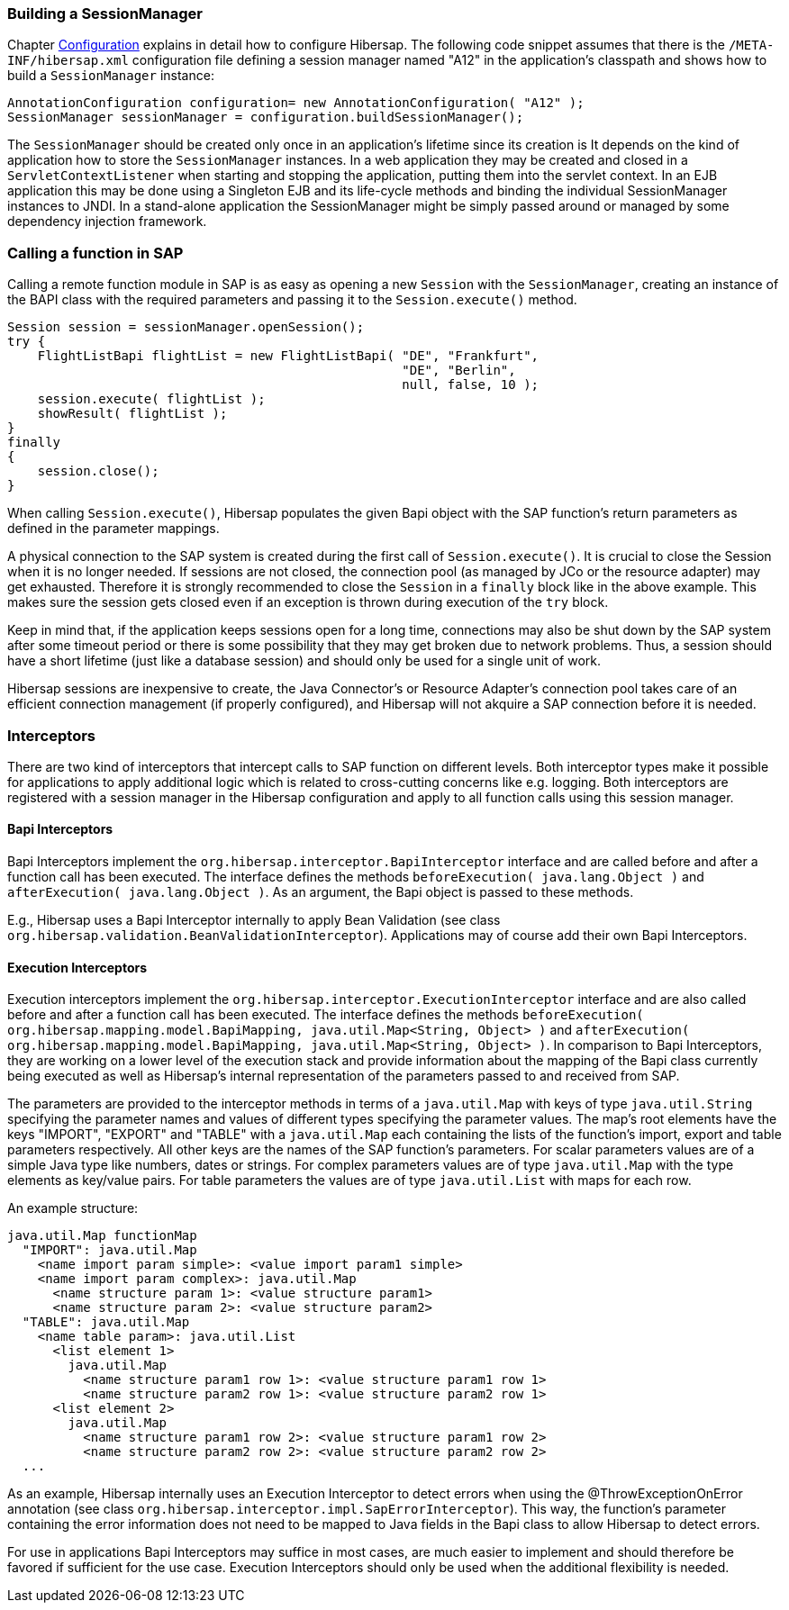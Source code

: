 
=== Building a SessionManager

Chapter link:#configuration[Configuration] explains in detail how to configure Hibersap.
The following code snippet assumes that there is the `/META-INF/hibersap.xml` configuration file defining a session manager named "A12" in the application's classpath and shows how to build a `SessionManager` instance:

[source,java]
----
AnnotationConfiguration configuration= new AnnotationConfiguration( "A12" );
SessionManager sessionManager = configuration.buildSessionManager();
----

The `SessionManager` should be created only once in an application's lifetime since its creation is
It depends on the kind of application how to store the `SessionManager` instances. In a web application they may be created and closed in a `ServletContextListener` when starting and stopping the application, putting them into the servlet context.
In an EJB application this may be done using a Singleton EJB and its life-cycle methods and binding the individual SessionManager instances to JNDI.
In a stand-alone application the SessionManager might be simply passed around or managed by some dependency injection framework.


=== Calling a function in SAP

Calling a remote function module in SAP is as easy as opening a new `Session` with the `SessionManager`, creating an instance of the BAPI class with the required parameters and passing it to the `Session.execute()` method.

[source,java]
----
Session session = sessionManager.openSession();
try {
    FlightListBapi flightList = new FlightListBapi( "DE", "Frankfurt",
                                                    "DE", "Berlin",
                                                    null, false, 10 );
    session.execute( flightList );
    showResult( flightList );
}
finally
{
    session.close();
}
----

When calling `Session.execute()`, Hibersap populates the given Bapi object with the SAP function's return parameters as defined in the parameter mappings.

A physical connection to the SAP system is created during the first call of `Session.execute()`.
It is crucial to close the Session when it is no longer needed.
If sessions are not closed, the connection pool (as managed by JCo or the resource adapter) may get exhausted.
Therefore it is strongly recommended to close the `Session` in a `finally` block like in the above example.
This makes sure the session gets closed even if an exception is thrown during execution of the `try` block.

Keep in mind that, if the application keeps sessions open for a long time, connections may also be shut down by the SAP system after some timeout period or there is some possibility that they may get broken due to network problems.
Thus, a session should have a short lifetime (just like a database session) and should only be used for a single unit of work.

Hibersap sessions are inexpensive to create, the Java Connector's or Resource Adapter's connection pool takes care of an efficient connection management (if properly configured), and Hibersap will not akquire a SAP connection before it is needed.


=== Interceptors

There are two kind of interceptors that intercept calls to SAP function on different levels.
Both interceptor types make it possible for applications to apply additional logic which is related to cross-cutting concerns like e.g. logging.
Both interceptors are registered with a session manager in the Hibersap configuration and apply to all function calls using this session manager.


==== Bapi Interceptors

Bapi Interceptors implement the `org.hibersap.interceptor.BapiInterceptor` interface and are called before and after a function call has been executed.
The interface defines the methods `beforeExecution( java.lang.Object )` and `afterExecution( java.lang.Object )`. As an argument, the Bapi object is passed to these methods.

E.g., Hibersap uses a Bapi Interceptor internally to apply Bean Validation (see class `org.hibersap.validation.BeanValidationInterceptor`).
Applications may of course add their own Bapi Interceptors.


==== Execution Interceptors

Execution interceptors implement the `org.hibersap.interceptor.ExecutionInterceptor` interface and are also called before and after a function call has been executed.
The interface defines the methods `beforeExecution( org.hibersap.mapping.model.BapiMapping, java.util.Map<String, Object> )` and `afterExecution( org.hibersap.mapping.model.BapiMapping, java.util.Map<String, Object> )`.
In comparison to Bapi Interceptors, they are working on a lower level of the execution stack and provide information about the mapping of the Bapi class currently being executed as well as Hibersap's internal representation of the parameters passed to and received from SAP.

The parameters are provided to the interceptor methods in terms of a `java.util.Map` with keys of type `java.util.String` specifying the parameter names and values of different types specifying the parameter values.
The map's root elements have the keys "IMPORT", "EXPORT" and "TABLE" with a `java.util.Map` each containing the lists of the function's import, export and table parameters respectively.
All other keys are the names of the SAP function's parameters.
For scalar parameters values are of a simple Java type like numbers, dates or strings. For complex parameters values are of type `java.util.Map` with the type elements as key/value pairs. For table parameters the values are of type `java.util.List` with maps for each row.

An example structure:

[source,text]
----
java.util.Map functionMap
  "IMPORT": java.util.Map
    <name import param simple>: <value import param1 simple>
    <name import param complex>: java.util.Map
      <name structure param 1>: <value structure param1>
      <name structure param 2>: <value structure param2>
  "TABLE": java.util.Map
    <name table param>: java.util.List
      <list element 1>
        java.util.Map
          <name structure param1 row 1>: <value structure param1 row 1>
          <name structure param2 row 1>: <value structure param2 row 1>
      <list element 2>
        java.util.Map
          <name structure param1 row 2>: <value structure param1 row 2>
          <name structure param2 row 2>: <value structure param2 row 2>
  ...
----

As an example, Hibersap internally uses an Execution Interceptor to detect errors when using the @ThrowExceptionOnError annotation (see class `org.hibersap.interceptor.impl.SapErrorInterceptor`). This way, the function's parameter containing the error information does not need to be mapped to Java fields in the Bapi class to allow Hibersap to detect errors.

For use in applications Bapi Interceptors may suffice in most cases, are much easier to implement and should therefore be favored if sufficient for the use case. Execution Interceptors should only be used when the additional flexibility is needed.
